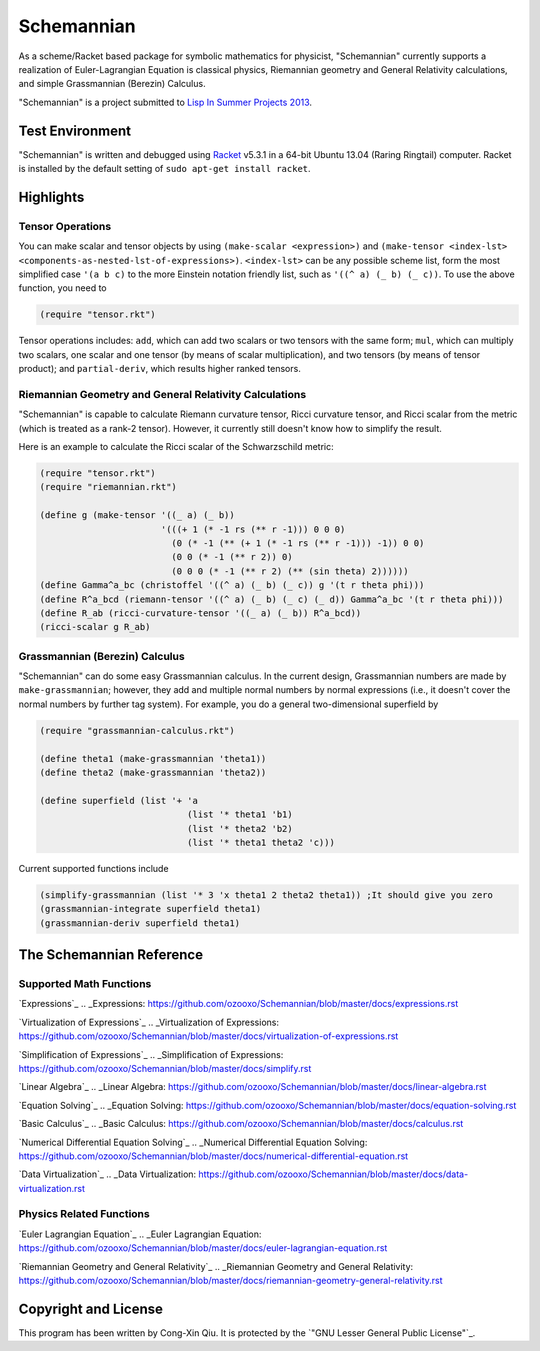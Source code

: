 ===========
Schemannian
===========

As a scheme/Racket based package for symbolic mathematics for physicist, "Schemannian" currently supports a realization of Euler-Lagrangian Equation is classical physics, Riemannian geometry and General Relativity calculations, and simple Grassmannian (Berezin) Calculus.

"Schemannian" is a project submitted to `Lisp In Summer Projects 2013`_.

.. _Lisp In Summer Projects 2013: http://lispinsummerprojects.org/

Test Environment
================

"Schemannian" is written and debugged using `Racket`_ v5.3.1 in a 64-bit Ubuntu 13.04 (Raring Ringtail) computer. Racket is installed by the default setting of ``sudo apt-get install racket``.

.. _Racket: http://racket-lang.org/

Highlights
==========

Tensor Operations
-----------------

You can make scalar and tensor objects by using ``(make-scalar <expression>)`` and ``(make-tensor <index-lst> <components-as-nested-lst-of-expressions>)``. ``<index-lst>`` can be any possible scheme list, form the most simplified case ``'(a b c)`` to the more Einstein notation friendly list, such as ``'((^ a) (_ b) (_ c))``. To use the above function, you need to

.. code:: scheme

    (require "tensor.rkt")

Tensor operations includes: ``add``, which can add two scalars or two tensors with the same form; ``mul``, which can multiply two scalars, one scalar and one tensor (by means of scalar multiplication), and two tensors (by means of tensor product); and ``partial-deriv``, which results higher ranked tensors.

Riemannian Geometry and General Relativity Calculations
-------------------------------------------------------

"Schemannian" is capable to calculate Riemann curvature tensor, Ricci curvature tensor, and Ricci scalar from the metric (which is treated as a rank-2 tensor). However, it currently still doesn't know how to simplify the result.

Here is an example to calculate the Ricci scalar of the Schwarzschild metric:

.. code:: scheme

    (require "tensor.rkt")
    (require "riemannian.rkt")

    (define g (make-tensor '((_ a) (_ b)) 
                           '(((+ 1 (* -1 rs (** r -1))) 0 0 0)
                             (0 (* -1 (** (+ 1 (* -1 rs (** r -1))) -1)) 0 0)
                             (0 0 (* -1 (** r 2)) 0)
                             (0 0 0 (* -1 (** r 2) (** (sin theta) 2))))))
    (define Gamma^a_bc (christoffel '((^ a) (_ b) (_ c)) g '(t r theta phi)))
    (define R^a_bcd (riemann-tensor '((^ a) (_ b) (_ c) (_ d)) Gamma^a_bc '(t r theta phi)))
    (define R_ab (ricci-curvature-tensor '((_ a) (_ b)) R^a_bcd))
    (ricci-scalar g R_ab)

Grassmannian (Berezin) Calculus
-------------------------------

"Schemannian" can do some easy Grassmannian calculus. In the current design, Grassmannian numbers are made by ``make-grassmannian``; however, they add and multiple normal numbers by normal expressions (i.e., it doesn't cover the normal numbers by further tag system). For example, you do a general two-dimensional superfield by

.. code:: scheme

    (require "grassmannian-calculus.rkt")

    (define theta1 (make-grassmannian 'theta1))
    (define theta2 (make-grassmannian 'theta2))

    (define superfield (list '+ 'a 
                                (list '* theta1 'b1)
                                (list '* theta2 'b2)
                                (list '* theta1 theta2 'c)))

Current supported functions include

.. code:: scheme

    (simplify-grassmannian (list '* 3 'x theta1 2 theta2 theta1)) ;It should give you zero
    (grassmannian-integrate superfield theta1)
    (grassmannian-deriv superfield theta1)

The Schemannian Reference
=========================

Supported Math Functions
------------------------

`Expressions`_
.. _Expressions: https://github.com/ozooxo/Schemannian/blob/master/docs/expressions.rst

`Virtualization of Expressions`_
.. _Virtualization of Expressions: https://github.com/ozooxo/Schemannian/blob/master/docs/virtualization-of-expressions.rst

`Simplification of Expressions`_
.. _Simplification of Expressions: https://github.com/ozooxo/Schemannian/blob/master/docs/simplify.rst

`Linear Algebra`_
.. _Linear Algebra: https://github.com/ozooxo/Schemannian/blob/master/docs/linear-algebra.rst

`Equation Solving`_
.. _Equation Solving: https://github.com/ozooxo/Schemannian/blob/master/docs/equation-solving.rst

`Basic Calculus`_
.. _Basic Calculus: https://github.com/ozooxo/Schemannian/blob/master/docs/calculus.rst

`Numerical Differential Equation Solving`_
.. _Numerical Differential Equation Solving: https://github.com/ozooxo/Schemannian/blob/master/docs/numerical-differential-equation.rst

`Data Virtualization`_
.. _Data Virtualization: https://github.com/ozooxo/Schemannian/blob/master/docs/data-virtualization.rst

Physics Related Functions
-------------------------

`Euler Lagrangian Equation`_
.. _Euler Lagrangian Equation: https://github.com/ozooxo/Schemannian/blob/master/docs/euler-lagrangian-equation.rst

`Riemannian Geometry and General Relativity`_
.. _Riemannian Geometry and General Relativity: https://github.com/ozooxo/Schemannian/blob/master/docs/riemannian-geometry-general-relativity.rst

Copyright and License
=====================

This program has been written by Cong-Xin Qiu. It is protected by the `"GNU Lesser General Public License"`_. 

.. _"GNU Lesser Public License": http://www.gnu.org/copyleft/lesser.html
